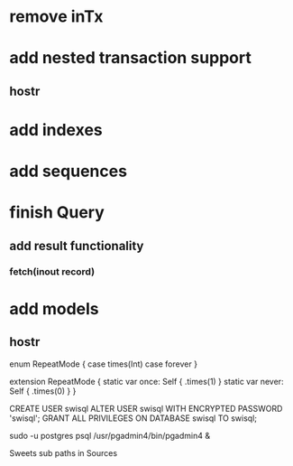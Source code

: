 * remove inTx
* add nested transaction support
** hostr
* add indexes
* add sequences
* finish Query
** add result functionality
*** fetch(inout record)
* add models
** hostr

enum RepeatMode {
  case times(Int)
  case forever
}

extension RepeatMode {
  static var once: Self { .times(1) }
  static var never: Self { .times(0) }
}

CREATE USER swisql
ALTER USER swisql WITH ENCRYPTED PASSWORD 'swisql';
GRANT ALL PRIVILEGES ON DATABASE swisql TO swisql;

sudo -u postgres psql
/usr/pgadmin4/bin/pgadmin4 &

Sweets
sub paths in Sources
